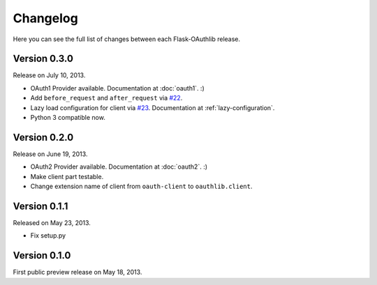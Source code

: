 .. _changelog:

Changelog
=========

Here you can see the full list of changes between each Flask-OAuthlib release.

Version 0.3.0
-------------

Release on July 10, 2013.

- OAuth1 Provider available. Documentation at :doc:`oauth1`. :)
- Add ``before_request`` and ``after_request`` via `#22`_.
- Lazy load configuration for client via `#23`_. Documentation at :ref:`lazy-configuration`.
- Python 3 compatible now.

.. _`#22`: https://github.com/lepture/flask-oauthlib/issues/22
.. _`#23`: https://github.com/lepture/flask-oauthlib/issues/23

Version 0.2.0
-------------

Release on June 19, 2013.

- OAuth2 Provider available. Documentation at :doc:`oauth2`. :)
- Make client part testable.
- Change extension name of client from ``oauth-client`` to ``oauthlib.client``.

Version 0.1.1
-------------

Released on May 23, 2013.

- Fix setup.py

Version 0.1.0
-------------

First public preview release on May 18, 2013.
